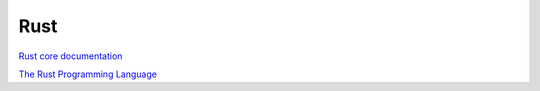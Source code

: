 Rust
====

`Rust core documentation <https://www.rust-lang.org/learn>`_ 

`The Rust Programming Language <https://doc.rust-lang.org/book/>`_ 